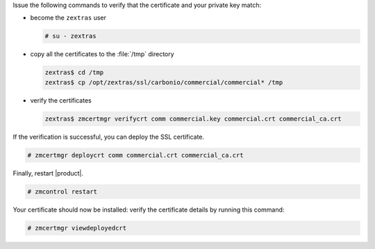.. SPDX-FileCopyrightText: 2022 Zextras <https://www.zextras.com/>
..
.. SPDX-License-Identifier: CC-BY-NC-SA-4.0

Issue the following commands to verify that the certificate and your
private key match:

* become the ``zextras`` user

  .. code:: console

     # su - zextras

* copy all the certificates to the :file:`/tmp` directory

  .. code:: console

     zextras$ cd /tmp
     zextras$ cp /opt/zextras/ssl/carbonio/commercial/commercial* /tmp

* verify the certificates

  .. code:: console

     zextras$ zmcertmgr verifycrt comm commercial.key commercial.crt commercial_ca.crt


If the verification is successful, you can deploy the SSL certificate.

.. code:: console

   # zmcertmgr deploycrt comm commercial.crt commercial_ca.crt

Finally, restart |product|.

.. code:: console

   # zmcontrol restart

Your certificate should now be installed: verify the certificate
details by running this command:

.. code:: console

   # zmcertmgr viewdeployedcrt
